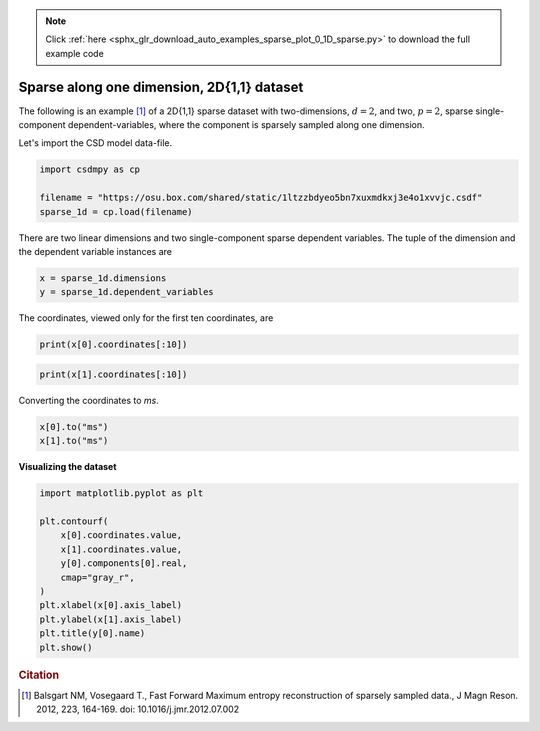 .. note::
    :class: sphx-glr-download-link-note

    Click :ref:`here <sphx_glr_download_auto_examples_sparse_plot_0_1D_sparse.py>` to download the full example code
.. rst-class:: sphx-glr-example-title

.. _sphx_glr_auto_examples_sparse_plot_0_1D_sparse.py:


Sparse along one dimension, 2D{1,1} dataset
^^^^^^^^^^^^^^^^^^^^^^^^^^^^^^^^^^^^^^^^^^^

The following is an example [#f2]_ of a 2D{1,1} sparse dataset with two-dimensions,
:math:`d=2`, and two, :math:`p=2`, sparse single-component dependent-variables,
where the component is sparsely sampled along one dimension.

Let's import the CSD model data-file.


.. code-block:: default

    import csdmpy as cp

    filename = "https://osu.box.com/shared/static/1ltzzbdyeo5bn7xuxmdkxj3e4o1xvvjc.csdf"
    sparse_1d = cp.load(filename)








There are two linear dimensions and two single-component sparse dependent variables.
The tuple of the dimension and the dependent variable instances are


.. code-block:: default


    x = sparse_1d.dimensions
    y = sparse_1d.dependent_variables








The coordinates, viewed only for the first ten coordinates, are


.. code-block:: default


    print(x[0].coordinates[:10])





.. rst-class:: sphx-glr-script-out

 Out:

 .. code-block:: none

    [   0.  192.  384.  576.  768.  960. 1152. 1344. 1536. 1728.] us





.. code-block:: default

    print(x[1].coordinates[:10])





.. rst-class:: sphx-glr-script-out

 Out:

 .. code-block:: none

    [   0.  192.  384.  576.  768.  960. 1152. 1344. 1536. 1728.] us




Converting the coordinates to `ms`.


.. code-block:: default


    x[0].to("ms")
    x[1].to("ms")








**Visualizing the dataset**


.. code-block:: default


    import matplotlib.pyplot as plt

    plt.contourf(
        x[0].coordinates.value,
        x[1].coordinates.value,
        y[0].components[0].real,
        cmap="gray_r",
    )
    plt.xlabel(x[0].axis_label)
    plt.ylabel(x[1].axis_label)
    plt.title(y[0].name)
    plt.show()




.. image:: /auto_examples/sparse/images/sphx_glr_plot_0_1D_sparse_001.png
    :class: sphx-glr-single-img





.. rubric:: Citation

.. [#f2] Balsgart NM, Vosegaard T., Fast Forward Maximum entropy reconstruction
         of sparsely sampled data., J Magn Reson. 2012, 223, 164-169.
         doi: 10.1016/j.jmr.2012.07.002


.. rst-class:: sphx-glr-timing

   **Total running time of the script:** ( 0 minutes  0.386 seconds)


.. _sphx_glr_download_auto_examples_sparse_plot_0_1D_sparse.py:


.. only :: html

 .. container:: sphx-glr-footer
    :class: sphx-glr-footer-example



  .. container:: sphx-glr-download

     :download:`Download Python source code: plot_0_1D_sparse.py <plot_0_1D_sparse.py>`



  .. container:: sphx-glr-download

     :download:`Download Jupyter notebook: plot_0_1D_sparse.ipynb <plot_0_1D_sparse.ipynb>`


.. only:: html

 .. rst-class:: sphx-glr-signature

    `Gallery generated by Sphinx-Gallery <https://sphinx-gallery.github.io>`_
